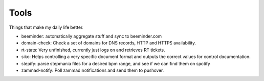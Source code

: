 Tools
-----

Things that make my daily life better.

- beeminder: automatically aggregate stuff and sync to beeminder.com
- domain-check: Check a set of domains for DNS records, HTTP and HTTPS availability.
- rt-stats: Very unfinished, currently just logs on and retrieves RT tickets.
- siko: Helps controlling a very specific document format and outputs the correct values for control documentation.
- stepify: parse stepmania files for a desired bpm range, and see if we can find them on spotify
- zammad-notify: Poll zammad notifications and send them to pushover.
